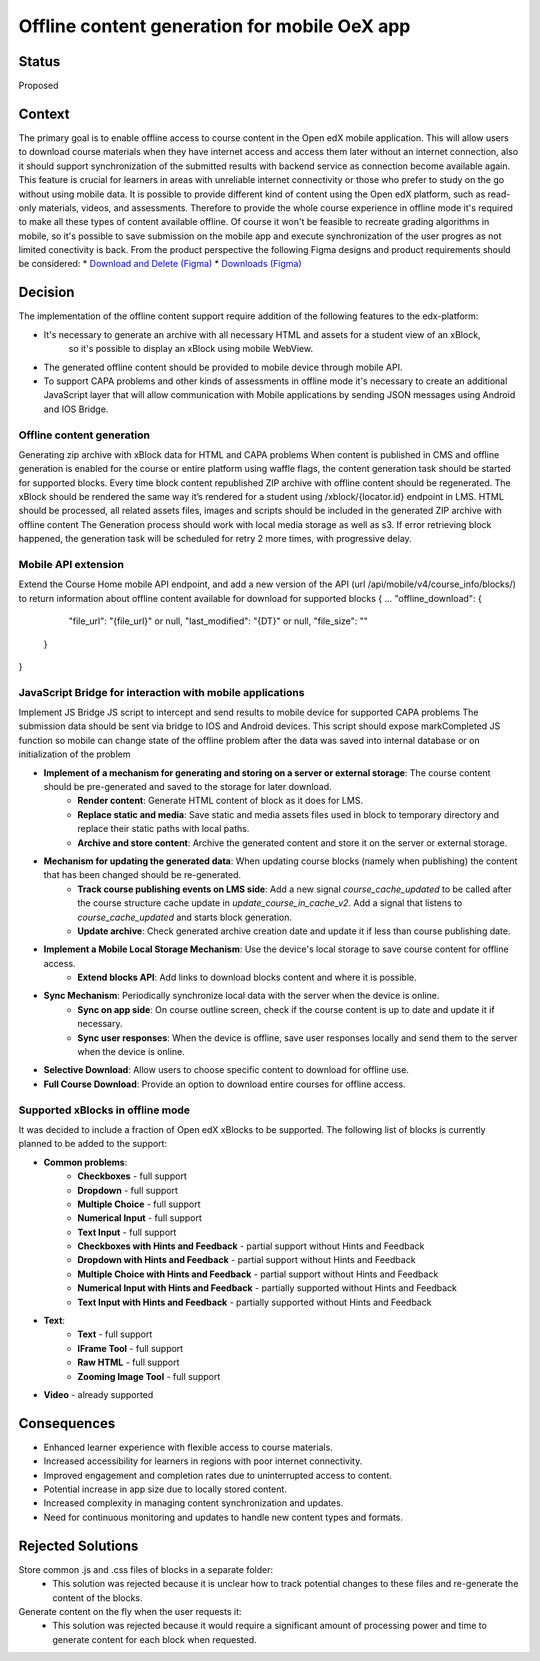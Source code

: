 Offline content generation for mobile OeX app
=============================================

Status
------

Proposed

Context
-------

The primary goal is to enable offline access to course content in the Open edX mobile application.
This will allow users to download course materials when they have internet access and access them
later without an internet connection, also it should support synchronization of the submitted results
with backend service as connection become available again. This feature is crucial for learners
in areas with unreliable internet connectivity or those who prefer to study on the go without using mobile data.
It is possible to provide different kind of content using the Open edX platform, such as read-only materials,
videos, and assessments. Therefore to provide the whole course experience in offline mode it's required to
make all these types of content available offline. Of course it won't be feasible to recreate grading
algorithms in mobile, so it's possible to save submission on the mobile app and execute synchronization
of the user progres as not limited conectivity is back.
From the product perspective the following Figma designs and product requirements should be considered:
* `Download and Delete (Figma)`_
* `Downloads (Figma)`_

.. _Download and Delete (Figma): https://www.figma.com/design/iZ56YMjbRMShCCDxqrqRrR/Mobile-App-v2.4-%5BOpen-edX%5D?node-id=18472-187387&t=tMgymS6WIZZJbJHn-0
.. _Downloads (Figma): https://www.figma.com/design/iZ56YMjbRMShCCDxqrqRrR/Mobile-App-v2.4-%5BOpen-edX%5D

Decision
--------

The implementation of the offline content support require addition of the following features to the edx-platform:

* It's necessary to generate an archive with all necessary HTML and assets for a student view of an xBlock,
   so it's possible to display an xBlock using mobile WebView.
* The generated offline content should be provided to mobile device through mobile API.
* To support CAPA problems and other kinds of assessments in offline mode it's necessary to create an additional
  JavaScript layer that will allow communication with Mobile applications by sending JSON messages
  using Android and IOS Bridge.



Offline content generation
~~~~~~~~~~~~~~~~~~~~~~~~~~

Generating zip archive with xBlock data for HTML and CAPA problems
When content is published in CMS and offline generation is enabled for the course or entire platform using waffle flags, the content generation task should be started for supported blocks.
Every time block content republished ZIP archive with offline content should be regenerated.
The xBlock should be rendered the same way it’s rendered for a student using /xblock/{locator.id} endpoint in LMS.
HTML should be processed, all related assets files, images and scripts should be included in the generated ZIP archive with offline content
The Generation process should work with local media storage as well as s3.
If error retrieving block happened, the generation task will be scheduled for retry 2 more times, with progressive delay.

    .. image:: _images/mobile_offline_content_generation.svg
        :alt: Mobile Offline Content Generation Process Diagram

Mobile API extension
~~~~~~~~~~~~~~~~~~~~

Extend the Course Home mobile API endpoint, and add a new version of the API (url /api/mobile/v4/course_info/blocks/)
to return information about offline content available for download for supported blocks
{
...
"offline_download": {
    "file_url": "{file_url}" or null,
    "last_modified": "{DT}" or null,
    "file_size": ""
  }
}

JavaScript Bridge for interaction with mobile applications
~~~~~~~~~~~~~~~~~~~~~~~~~~~~~~~~~~~~~~~~~~~~~~~~~~~~~~~~~~
Implement JS Bridge JS script to intercept and send results to mobile device for supported CAPA problems
The submission data should be sent via bridge to IOS and Android devices.
This script should expose markCompleted JS function so mobile can change state of the offline problem after the data was saved into internal database or on initialization of the problem


* **Implement of a mechanism for generating and storing on a server or external storage**: The course content should be pre-generated and saved to the storage for later download.
    * **Render content**: Generate HTML content of block as it does for LMS.
    * **Replace static and media**: Save static and media assets files used in block to temporary directory and replace their static paths with local paths.
    * **Archive and store content**: Archive the generated content and store it on the server or external storage.
* **Mechanism for updating the generated data**: When updating course blocks (namely when publishing) the content that has been changed should be re-generated.
    * **Track course publishing events on LMS side**: Add a new signal `course_cache_updated` to be called after the course structure cache update in `update_course_in_cache_v2`. Add a signal that listens to `course_cache_updated` and starts block generation.
    * **Update archive**: Check generated archive creation date and update it if less than course publishing date.
* **Implement a Mobile Local Storage Mechanism**: Use the device's local storage to save course content for offline access.
    * **Extend blocks API**: Add links to download blocks content and  where it is possible.
* **Sync Mechanism**: Periodically synchronize local data with the server when the device is online.
    * **Sync on app side**: On course outline screen, check if the course content is up to date and update it if necessary.
    * **Sync user responses**: When the device is offline, save user responses locally and send them to the server when the device is online.
* **Selective Download**: Allow users to choose specific content to download for offline use.
* **Full Course Download**: Provide an option to download entire courses for offline access.

Supported xBlocks in offline mode
~~~~~~~~~~~~~~~~~~~~~~~~~~~~~~~~~

It was decided to include a fraction of Open edX xBlocks to be supported.
The following list of blocks is currently planned to be added to the support:

* **Common problems**:
    * **Checkboxes** - full support
    * **Dropdown** - full support
    * **Multiple Choice** - full support
    * **Numerical Input** - full support
    * **Text Input** - full support
    * **Checkboxes with Hints and Feedback** - partial support without Hints and Feedback
    * **Dropdown with Hints and Feedback** - partial support without Hints and Feedback
    * **Multiple Choice with Hints and Feedback** - partial support without Hints and Feedback
    * **Numerical Input with Hints and Feedback** - partially supported without Hints and Feedback
    * **Text Input with Hints and Feedback** - partially supported without Hints and Feedback
* **Text**:
    * **Text** - full support
    * **IFrame Tool** - full support
    * **Raw HTML** - full support
    * **Zooming Image Tool** - full support
* **Video** - already supported


Consequences
------------

* Enhanced learner experience with flexible access to course materials.
* Increased accessibility for learners in regions with poor internet connectivity.
* Improved engagement and completion rates due to uninterrupted access to content.
* Potential increase in app size due to locally stored content.
* Increased complexity in managing content synchronization and updates.
* Need for continuous monitoring and updates to handle new content types and formats.

Rejected Solutions
------------------

Store common .js and .css files of blocks in a separate folder:
    * This solution was rejected because it is unclear how to track potential changes to these files and re-generate the content of the blocks.

Generate content on the fly when the user requests it:
    * This solution was rejected because it would require a significant amount of processing power and time to generate content for each block when requested.
